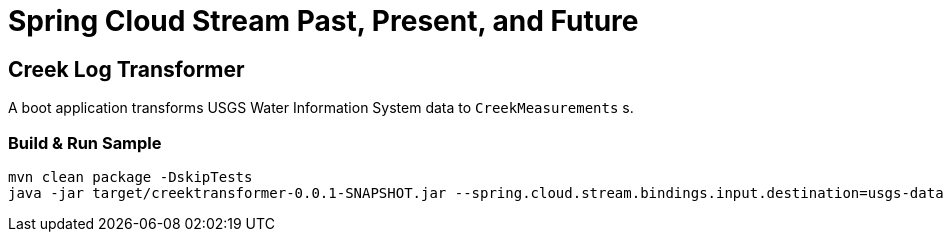 = Spring Cloud Stream Past, Present, and Future

== Creek Log Transformer
A boot application transforms USGS Water Information System data to `CreekMeasurements` s.

=== Build & Run Sample
[source,bash]
----
mvn clean package -DskipTests
java -jar target/creektransformer-0.0.1-SNAPSHOT.jar --spring.cloud.stream.bindings.input.destination=usgs-data --spring.cloud.stream.bindings.input.group=foo --spring.cloud.stream.bindings.output.destination=creek-data --spring.cloud.stream.bindings.output.group=foo
----